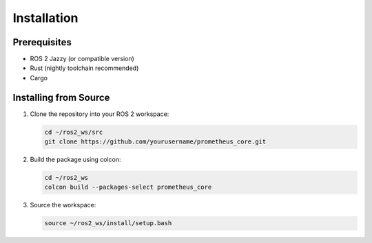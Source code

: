 Installation
===========

Prerequisites
------------

* ROS 2 Jazzy (or compatible version)
* Rust (nightly toolchain recommended)
* Cargo

Installing from Source
---------------------

1. Clone the repository into your ROS 2 workspace:

   .. code-block:: bash

      cd ~/ros2_ws/src
      git clone https://github.com/yourusername/prometheus_core.git

2. Build the package using colcon:

   .. code-block:: bash

      cd ~/ros2_ws
      colcon build --packages-select prometheus_core

3. Source the workspace:

   .. code-block:: bash

      source ~/ros2_ws/install/setup.bash 